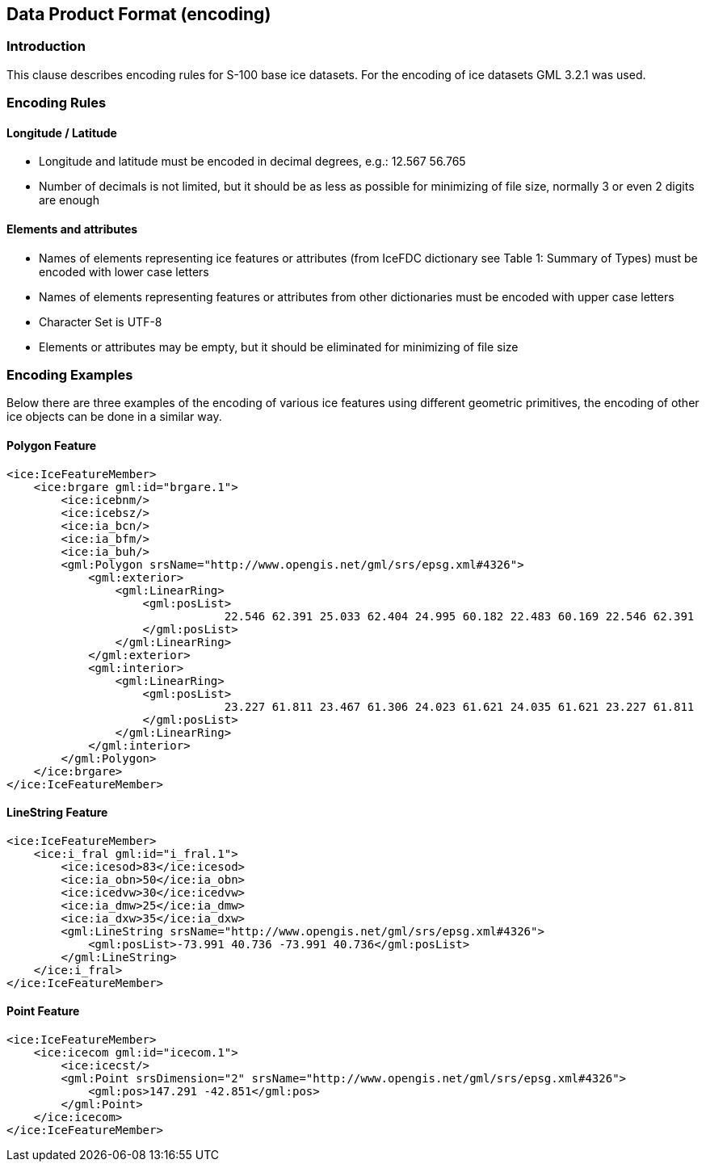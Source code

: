 
[[sec-data-product-format-encoding]]
== Data Product Format (encoding)

=== Introduction

This clause describes encoding rules for S-100 base ice datasets. For the encoding of ice datasets GML 3.2.1 was used.

=== Encoding Rules

==== Longitude / Latitude

* Longitude and latitude must be encoded in decimal degrees, e.g.: 12.567 56.765
* Number of decimals is not limited, but it should be as less as possible for minimizing of file
size, normally 3 or even 2 digits are enough


==== Elements and attributes

* Names of elements representing ice features or attributes (from IceFDC dictionary see Table 1: Summary of Types) must be encoded with lower case letters
* Names of elements representing features or attributes from other dictionaries must be encoded with upper case letters
* Character Set is UTF-8
* Elements or attributes may be empty, but it should be eliminated for minimizing of file size

=== Encoding Examples

Below there are three examples of the encoding of various ice features using different geometric
primitives, the encoding of other ice objects can be done in a similar way.

==== Polygon Feature
[source,xml]
----
<ice:IceFeatureMember>
    <ice:brgare gml:id="brgare.1">
        <ice:icebnm/>
        <ice:icebsz/>
        <ice:ia_bcn/>
        <ice:ia_bfm/>
        <ice:ia_buh/>
        <gml:Polygon srsName="http://www.opengis.net/gml/srs/epsg.xml#4326">
            <gml:exterior>
                <gml:LinearRing>
                    <gml:posList>
                                22.546 62.391 25.033 62.404 24.995 60.182 22.483 60.169 22.546 62.391
                    </gml:posList>
                </gml:LinearRing>
            </gml:exterior>
            <gml:interior>
                <gml:LinearRing>
                    <gml:posList>
                                23.227 61.811 23.467 61.306 24.023 61.621 24.035 61.621 23.227 61.811
                    </gml:posList>
                </gml:LinearRing>
            </gml:interior>
        </gml:Polygon>
    </ice:brgare>
</ice:IceFeatureMember>
----

==== LineString Feature
[source,xml]
----
<ice:IceFeatureMember>
    <ice:i_fral gml:id="i_fral.1">
        <ice:icesod>83</ice:icesod>
        <ice:ia_obn>50</ice:ia_obn>
        <ice:icedvw>30</ice:icedvw>
        <ice:ia_dmw>25</ice:ia_dmw>
        <ice:ia_dxw>35</ice:ia_dxw>
        <gml:LineString srsName="http://www.opengis.net/gml/srs/epsg.xml#4326">
            <gml:posList>-73.991 40.736 -73.991 40.736</gml:posList>
        </gml:LineString>
    </ice:i_fral>
</ice:IceFeatureMember>
----

==== Point Feature
[source,xml]
----
<ice:IceFeatureMember>
    <ice:icecom gml:id="icecom.1">
        <ice:icecst/>
        <gml:Point srsDimension="2" srsName="http://www.opengis.net/gml/srs/epsg.xml#4326">
            <gml:pos>147.291 -42.851</gml:pos>
        </gml:Point>
    </ice:icecom>
</ice:IceFeatureMember>
----
